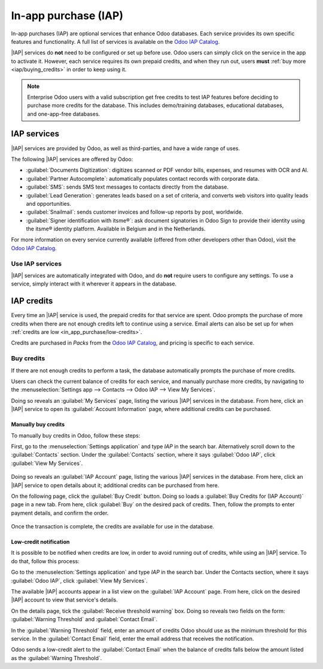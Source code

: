 =====================
In-app purchase (IAP)
=====================

.. |IAP| replace:: :abbr:`IAP (In-app purchases)`

In-app purchases (IAP) are optional services that enhance Odoo databases. Each service provides its
own specific features and functionality. A full list of services is available on the `Odoo IAP
Catalog <https://iap.odoo.com/iap/all-in-app-services>`_.

.. image:: in_app_purchase/iap.png
   :align: center
   :alt: The IAP catalog with various services available on IAP.Odoo.com.

.. example::
   The :guilabel:`SMS` service sends text messages to contacts directly from the database, and the
   :guilabel:`Documents Digitization` service digitizes scanned or PDF vendor bills, expenses, and
   resumes with optical character recognition (OCR) and artificial intelligence (AI).

|IAP| services do **not** need to be configured or set up before use. Odoo users can simply click on
the service in the app to activate it. However, each service requires its own prepaid credits, and
when they run out, users **must** :ref:`buy more <iap/buying_credits>` in order to keep using it.

.. note::
   Enterprise Odoo users with a valid subscription get free credits to test IAP features before
   deciding to purchase more credits for the database. This includes demo/training databases,
   educational databases, and one-app-free databases.

.. _in_app_purchase/portal:

IAP services
============

|IAP| services are provided by Odoo, as well as third-parties, and have a wide range of uses.

The following |IAP| services are offered by Odoo:

- :guilabel:`Documents Digitization`: digitizes scanned or PDF vendor bills, expenses, and resumes
  with OCR and AI.
- :guilabel:`Partner Autocomplete`: automatically populates contact records with corporate data.
- :guilabel:`SMS`: sends SMS text messages to contacts directly from the database.
- :guilabel:`Lead Generation`: generates leads based on a set of criteria, and converts web visitors
  into quality leads and opportunities.
- :guilabel:`Snailmail`: sends customer invoices and follow-up reports by post, worldwide.
- :guilabel:`Signer identification with itsme®️`: ask document signatories in Odoo Sign to provide
  their identity using the itsme® identity platform. Available in Belgium and in the Netherlands.

For more information on every service currently available (offered from other developers other than
Odoo), visit the `Odoo IAP Catalog <https://iap.odoo.com/iap/all-in-app-services>`_.

Use IAP services
----------------

|IAP| services are automatically integrated with Odoo, and do **not** require users to configure any
settings. To use a service, simply interact with it wherever it appears in the database.

.. example::
   The following flow focuses on the *SMS* |IAP| service being used from a contact's record.

   This can be done by clicking the :guilabel:`📱 (phone) SMS` icon within the database.

   .. image:: in_app_purchase/sms-icon.png
      :align: center
      :alt: The SMS icon on a typical contact information form located within an Odoo database.

   One way to utilize the *SMS* |IAP| service with Odoo is showcased in the following steps:

   First, navigate to the :menuselection:`Contacts application`, and click on a contact with a
   mobile phone number entered in either the :guilabel:`Phone` or :guilabel:`Mobile` field of the
   contact form.

   Next, find the :guilabel:`📱 (phone) SMS` icon that appears to the right of the :guilabel:`Phone`
   or :guilabel:`Mobile` fields. Click the :guilabel:`📱 (phone) SMS` icon, and a :guilabel:`Send
   SMS Text Message` pop-up window appears.

   Finally, type a message in the :guilabel:`Message` field of the pop-up window. Then, click the
   :guilabel:`Send SMS` button. Odoo then sends the message, via SMS, to the contact, and logs what
   was sent in the *chatter* of the contact's form.

   Upon sending the SMS message, the prepaid credits for the *SMS* |IAP| service are automatically
   deducted from the existing credits. If there are not enough credits to send the message, Odoo
   prompts the user to purchase more.

.. seealso::
   For more information on how to use various |IAP| services, and for more in-depth instructions
   related to SMS functionality in Odoo, review the documentation below:

   - :doc:`Lead mining </applications/sales/crm/acquire_leads/lead_mining>`
   - :doc:`Enrich your contacts base with Partner Autocomplete
     </applications/sales/crm/optimize/partner_autocomplete>`
   - :doc:`SMS essentials </applications/marketing/sms_marketing/essentials/sms_essentials>`

.. _in_app_purchase/credits:

IAP credits
===========

Every time an |IAP| service is used, the prepaid credits for that service are spent. Odoo prompts
the purchase of more credits when there are not enough credits left to continue using a service.
Email alerts can also be set up for when :ref:`credits are low <in_app_purchase/low-credits>`.

Credits are purchased in *Packs* from the `Odoo IAP Catalog
<https://iap.odoo.com/iap/all-in-app-services>`_, and pricing is specific to each service.

.. example::
   The `SMS service <https://iap.odoo.com/iap/in-app-services/1>`_ has four packs available, in
   denominations of:

   - :guilabel:`Starter Pack`: 10 credits
   - :guilabel:`Standard Pack`: 100 credits
   - :guilabel:`Advanced Pack`: 500 credits
   - :guilabel:`Expert Pack`: 1,000 credits

   .. image:: in_app_purchase/packs.png
      :align: center
      :alt: Four different packs of credits for the SMS IAP service.

   The number of credits consumed depends on the length of the SMS and the country of destination.

   For more information, refer to the :doc:`SMS Pricing and FAQ
   </applications/marketing/sms_marketing/pricing/pricing_and_faq>` documentation.

.. _iap/buying_credits:

Buy credits
-----------

If there are not enough credits to perform a task, the database automatically prompts the purchase
of more credits.

Users can check the current balance of credits for each service, and manually purchase more credits,
by navigating to the :menuselection:`Settings app --> Contacts --> Odoo IAP --> View My Services`.

Doing so reveals an :guilabel:`My Services` page, listing the various |IAP| services in the
database. From here, click an |IAP| service to open its :guilabel:`Account Information` page, where
additional credits can be purchased.

Manually buy credits
~~~~~~~~~~~~~~~~~~~~

To manually buy credits in Odoo, follow these steps:

First, go to the :menuselection:`Settings application` and type `IAP` in the search bar.
Alternatively scroll down to the :guilabel:`Contacts` section. Under the :guilabel:`Contacts`
section, where it says :guilabel:`Odoo IAP`, click :guilabel:`View My Services`.

   .. image:: in_app_purchase/view-services.png
      :align: center
      :alt: The Settings app showing the Odoo IAP heading and View My Services button.

Doing so reveals an :guilabel:`IAP Account` page, listing the various |IAP| services in the
database. From here, click an |IAP| service to open details about it; additional credits can be
purchased from here.

On the following page, click the :guilabel:`Buy Credit` button. Doing so loads a :guilabel:`Buy
Credits for (IAP Account)` page in a new tab. From here, click :guilabel:`Buy` on the desired pack
of credits. Then, follow the prompts to enter payment details, and confirm the order.

   .. image:: in_app_purchase/buy-pack.png
      :align: center
      :alt: The SMS service page on IAP.Odoo.com with four packs of credits available for purchase.

Once the transaction is complete, the credits are available for use in the database.

.. _in_app_purchase/low-credits:

Low-credit notification
~~~~~~~~~~~~~~~~~~~~~~~

It is possible to be notified when credits are low, in order to avoid running out of credits, while
using an |IAP| service. To do that, follow this process:

Go to the :menuselection:`Settings application` and type `IAP` in the search bar. Under the Contacts
section, where it says :guilabel:`Odoo IAP`, click :guilabel:`View My Services`.

The available |IAP| accounts appear in a list view on the :guilabel:`IAP Account` page. From here,
click on the desired |IAP| account to view that service's details.

On the details page, tick the :guilabel:`Receive threshold warning` box. Doing so reveals two
fields on the form: :guilabel:`Warning Threshold` and :guilabel:`Contact Email`.

In the :guilabel:`Warning Threshold` field, enter an amount of credits Odoo should use as the
minimum threshold for this service. In the :guilabel:`Contact Email` field, enter the email address
that receives the notification.

Odoo sends a low-credit alert to the :guilabel:`Contact Email` when the balance of credits falls
below the amount listed as the :guilabel:`Warning Threshold`.
